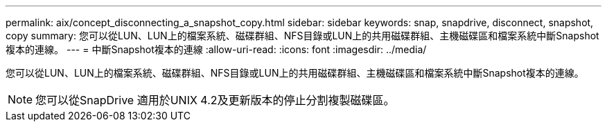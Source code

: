 ---
permalink: aix/concept_disconnecting_a_snapshot_copy.html 
sidebar: sidebar 
keywords: snap, snapdrive, disconnect, snapshot, copy 
summary: 您可以從LUN、LUN上的檔案系統、磁碟群組、NFS目錄或LUN上的共用磁碟群組、主機磁碟區和檔案系統中斷Snapshot複本的連線。 
---
= 中斷Snapshot複本的連線
:allow-uri-read: 
:icons: font
:imagesdir: ../media/


[role="lead"]
您可以從LUN、LUN上的檔案系統、磁碟群組、NFS目錄或LUN上的共用磁碟群組、主機磁碟區和檔案系統中斷Snapshot複本的連線。


NOTE: 您可以從SnapDrive 適用於UNIX 4.2及更新版本的停止分割複製磁碟區。
